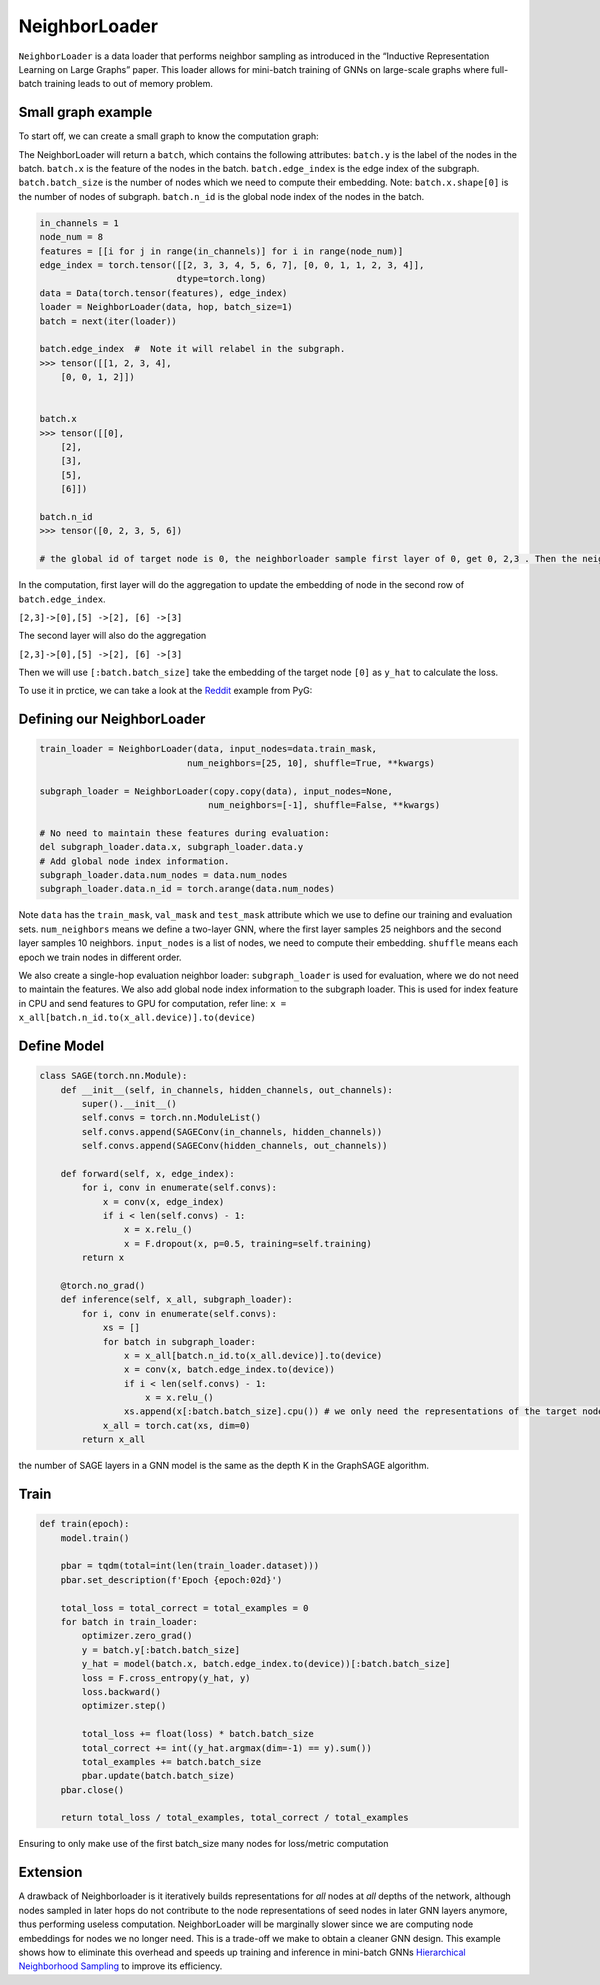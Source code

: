 NeighborLoader
=====================================
``NeighborLoader`` is a data loader that performs neighbor sampling as introduced in the “Inductive Representation Learning on Large Graphs” paper. This loader allows for mini-batch training of GNNs on large-scale graphs where full-batch training leads to out of memory problem.


Small graph example
--------------------



To start off, we can create a small graph to know the computation graph:

.. image:: ../_figures/neighborloader.png
  :align: center
  :width: 300px

The NeighborLoader will return a ``batch``, which contains the following attributes:
``batch.y`` is the label of the nodes in the batch.
``batch.x`` is the feature of the nodes in the batch.
``batch.edge_index`` is the edge index of the subgraph.
``batch.batch_size`` is the number of nodes which we need to compute their embedding. Note: ``batch.x.shape[0]`` is the number of nodes of subgraph.
``batch.n_id`` is the global node index of the nodes in the batch.


.. code-block:: python

    in_channels = 1
    node_num = 8
    features = [[i for j in range(in_channels)] for i in range(node_num)]
    edge_index = torch.tensor([[2, 3, 3, 4, 5, 6, 7], [0, 0, 1, 1, 2, 3, 4]],
                              dtype=torch.long)
    data = Data(torch.tensor(features), edge_index)
    loader = NeighborLoader(data, hop, batch_size=1)
    batch = next(iter(loader))

    batch.edge_index  #  Note it will relabel in the subgraph.
    >>> tensor([[1, 2, 3, 4],
        [0, 0, 1, 2]])


    batch.x
    >>> tensor([[0],
        [2],
        [3],
        [5],
        [6]])

    batch.n_id
    >>> tensor([0, 2, 3, 5, 6])

    # the global id of target node is 0, the neighborloader sample first layer of 0, get 0, 2,3 . Then the neighborloader sample second layer, get 5,6

In the computation, first layer will do the aggregation to update the embedding of node in the second row of ``batch.edge_index``.

``[2,3]->[0],[5] ->[2], [6] ->[3]``

The second layer will also do the aggregation

``[2,3]->[0],[5] ->[2], [6] ->[3]``

Then we will use ``[:batch.batch_size]`` take the embedding of the target node ``[0]``  as ``y_hat`` to calculate the loss.

To use it in prctice, we can take a look at the `Reddit <https://github.com/pyg-team/pytorch_geometric/blob/master/examples/reddit.py>`__ example from PyG:


Defining our NeighborLoader
---------------------------

.. code-block:: python

    train_loader = NeighborLoader(data, input_nodes=data.train_mask,
                                num_neighbors=[25, 10], shuffle=True, **kwargs)

    subgraph_loader = NeighborLoader(copy.copy(data), input_nodes=None,
                                    num_neighbors=[-1], shuffle=False, **kwargs)

    # No need to maintain these features during evaluation:
    del subgraph_loader.data.x, subgraph_loader.data.y
    # Add global node index information.
    subgraph_loader.data.num_nodes = data.num_nodes
    subgraph_loader.data.n_id = torch.arange(data.num_nodes)

Note ``data`` has the ``train_mask``, ``val_mask`` and ``test_mask`` attribute which we use to define our training and evaluation sets.
``num_neighbors`` means we define a two-layer GNN, where the first layer samples 25 neighbors and the second layer samples 10 neighbors.
``input_nodes`` is a list of nodes, we need to compute their embedding.
``shuffle`` means each epoch we train nodes in different order.

We also create a single-hop evaluation neighbor loader: ``subgraph_loader`` is used for evaluation, where we do not need to maintain the features.
We also add global node index information to the subgraph loader. This is used for index feature in CPU and send features to GPU for computation, refer line: ``x = x_all[batch.n_id.to(x_all.device)].to(device)``

Define Model
--------------

.. code-block:: python

    class SAGE(torch.nn.Module):
        def __init__(self, in_channels, hidden_channels, out_channels):
            super().__init__()
            self.convs = torch.nn.ModuleList()
            self.convs.append(SAGEConv(in_channels, hidden_channels))
            self.convs.append(SAGEConv(hidden_channels, out_channels))

        def forward(self, x, edge_index):
            for i, conv in enumerate(self.convs):
                x = conv(x, edge_index)
                if i < len(self.convs) - 1:
                    x = x.relu_()
                    x = F.dropout(x, p=0.5, training=self.training)
            return x

        @torch.no_grad()
        def inference(self, x_all, subgraph_loader):
            for i, conv in enumerate(self.convs):
                xs = []
                for batch in subgraph_loader:
                    x = x_all[batch.n_id.to(x_all.device)].to(device)
                    x = conv(x, batch.edge_index.to(device))
                    if i < len(self.convs) - 1:
                        x = x.relu_()
                    xs.append(x[:batch.batch_size].cpu()) # we only need the representations of the target nodes
                x_all = torch.cat(xs, dim=0)
            return x_all

the number of SAGE layers in a GNN model is the same as the depth K in the GraphSAGE algorithm.

Train
-----------


.. code-block:: python

    def train(epoch):
        model.train()

        pbar = tqdm(total=int(len(train_loader.dataset)))
        pbar.set_description(f'Epoch {epoch:02d}')

        total_loss = total_correct = total_examples = 0
        for batch in train_loader:
            optimizer.zero_grad()
            y = batch.y[:batch.batch_size]
            y_hat = model(batch.x, batch.edge_index.to(device))[:batch.batch_size]
            loss = F.cross_entropy(y_hat, y)
            loss.backward()
            optimizer.step()

            total_loss += float(loss) * batch.batch_size
            total_correct += int((y_hat.argmax(dim=-1) == y).sum())
            total_examples += batch.batch_size
            pbar.update(batch.batch_size)
        pbar.close()

        return total_loss / total_examples, total_correct / total_examples


Ensuring to only make use of the first batch_size many nodes for loss/metric computation


Extension
----------

A drawback of Neighborloader is it iteratively builds representations for *all* nodes at *all* depths of the network, although nodes sampled in later hops do not contribute to the node representations of seed nodes in later GNN layers anymore, thus performing useless computation.
NeighborLoader will be marginally slower since we are computing node embeddings for nodes we no longer need. This is a trade-off we make to obtain a cleaner GNN design.
This example shows how to eliminate this overhead and speeds up training and inference in mini-batch GNNs `Hierarchical Neighborhood Sampling <https://pytorch-geometric.readthedocs.io/en/latest/advanced/hgam.html>`__ to improve its efficiency.
